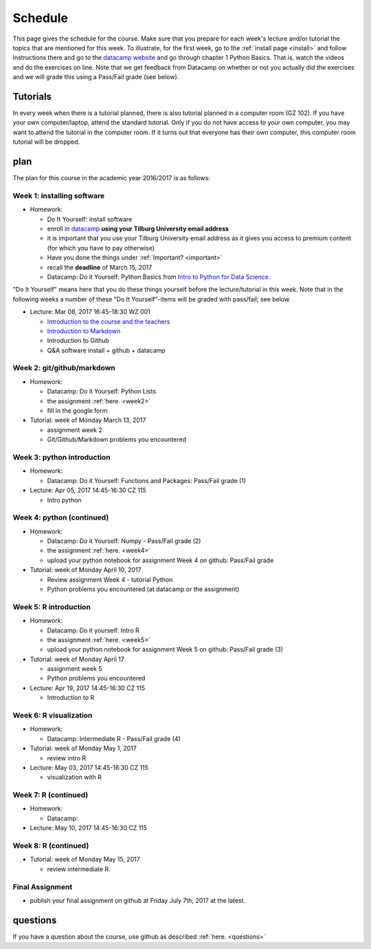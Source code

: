 Schedule
========

This page gives the schedule for the course. Make sure that you
prepare for each week's lecture and/or tutorial the topics that are
mentioned for this week. To illustrate, for the first week, go to the
:ref:`install page <install>` and follow instructions there and go to
the `datacamp website
<https://www.datacamp.com/courses/intro-to-python-for-data-science>`_
and go through chapter 1 Python Basics. That is, watch the videos and
do the exercises on line. Note that we get feedback from Datacamp on whether or
not you actually did the exercises and we will grade this using a Pass/Fail
grade (see below).


Tutorials
---------

In every week when there is a tutorial planned, there is also tutorial
planned in a computer room (GZ 102). If you have your own
computer/laptop, attend the standard tutorial. Only if you do not have
access to your own computer, you may want to attend the tutorial in
the computer room. If it turns out that everyone has their own
computer, this computer room tutorial will be dropped.


plan
----

The plan for this course in the academic year 2016/2017 is as follows:


Week 1: installing software
~~~~~~~~~~~~~~~~~~~~~~~~~~~

* Homework:

  * Do It Yourself: install software
  * enroll in `datacamp <https://www.datacamp.com/>`_ **using your Tilburg
    University email address**
  * it is important that you use your Tilburg University email address as it
    gives you access to premium content (for which you have to pay otherwise)
  * Have you done the things under :ref:`Important? <important>`
  * recall the **deadline** of March 15, 2017
  * Datacamp: Do it Yourself: Python Basics from `Intro to Python for Data Science. <https://www.datacamp.com/courses/intro-to-python-for-data-science>`_

"Do It Yourself" means here that you do these things yourself before the
lecture/tutorial in this week. Note that in the following weeks a number of
these "Do It Yourself"-items will be graded with pass/fail; see below.

* Lecture: Mar 08, 2017 16:45-18:30	WZ 001

  * `Introduction to the course and the teachers <http://janboone.github.io/programming-for-economists/_downloads/Introduction_Lecture.html>`_
  * `Introduction to Markdown <http://janboone.github.io/programming-for-economists/_downloads/markdown_notebook.html>`_
  * Introduction to Github
  * Q&A software install + github + datacamp


Week 2: git/github/markdown
~~~~~~~~~~~~~~~~~~~~~~~~~~~

* Homework:

  * Datacamp: Do it Yourself: Python Lists
  * the assignment :ref:`here. <week2>`
  * fill in the google form

* Tutorial: week of Monday March 13, 2017

  * assignment week 2
  * Git/Github/Markdown problems you encountered


Week 3: python introduction
~~~~~~~~~~~~~~~~~~~~~~~~~~~

* Homework:

  * Datacamp: Do it Yourself: Functions and Packages: Pass/Fail grade (1)

* Lecture: Apr 05, 2017 14:45-16:30	CZ 115

  * Intro python



Week 4: python (continued)
~~~~~~~~~~~~~~~~~~~~~~~~~~

* Homework:

  * Datacamp: Do it Yourself: Numpy - Pass/Fail grade (2)
  * the assignment :ref:`here. <week4>`
  * upload your python notebook for assignment Week 4 on github: Pass/Fail grade

* Tutorial: week of Monday April 10, 2017

  * Review assignment Week 4 - tutorial Python
  * Python problems you encountered (at datacamp or the assignment)


Week 5: R introduction
~~~~~~~~~~~~~~~~~~~~~~

* Homework:

  * Datacamp: Do it yourself: Intro R
  * the assignment :ref:`here. <week5>`
  * upload your python notebook for assignment Week 5 on github: Pass/Fail grade (3)

* Tutorial: week of Monday April 17

  * assignment week 5
  * Python problems you encountered

* Lecture: Apr 19, 2017 14:45-16:30	CZ 115

  * Introduction to R



Week 6: R visualization
~~~~~~~~~~~~~~~~~~~~~~~

* Homework:


  * Datacamp: Intermediate R  - Pass/Fail grade (4)

* Tutorial: week of Monday May 1, 2017

  * review intro R


* Lecture: May 03, 2017 14:45-16:30	CZ 115

  * visualization with R

Week 7: R (continued)
~~~~~~~~~~~~~~~~~~~~~

* Homework:

  * Datacamp:

* Lecture: May 10, 2017 14:45-16:30	CZ 115



Week 8: R (continued)
~~~~~~~~~~~~~~~~~~~~~

* Tutorial: week of Monday May 15, 2017

  * review intermediate R.






Final Assignment
~~~~~~~~~~~~~~~~

* publish your final assignment on github at Friday July 7th, 2017 at the latest.



questions
---------

If you have a question about the course, use github as described :ref:`here. <questions>`
